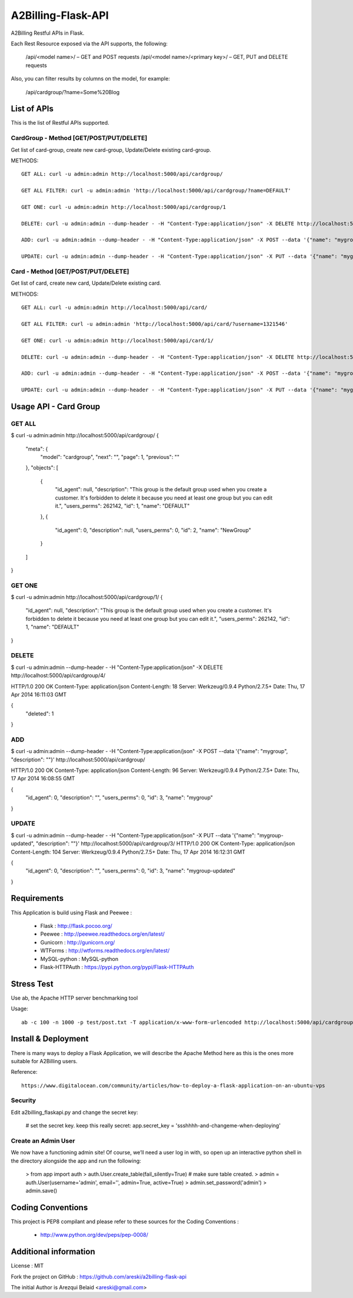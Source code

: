 A2Billing-Flask-API
===================

A2Billing Restful APIs in Flask.


Each Rest Resource exposed via the API supports, the following:

    /api/<model name>/ – GET and POST requests
    /api/<model name>/<primary key>/ – GET, PUT and DELETE requests

Also, you can filter results by columns on the model, for example:

    /api/cardgroup/?name=Some%20Blog


List of APIs
------------

This is the list of Restful APIs supported.

CardGroup - Method [GET/POST/PUT/DELETE]
~~~~~~~~~~~~~~~~~~~~~~~~~~~~~~~~~~~~~~~~

Get list of card-group, create new card-group, Update/Delete existing card-group.

METHODS::

    GET ALL: curl -u admin:admin http://localhost:5000/api/cardgroup/

    GET ALL FILTER: curl -u admin:admin 'http://localhost:5000/api/cardgroup/?name=DEFAULT'

    GET ONE: curl -u admin:admin http://localhost:5000/api/cardgroup/1

    DELETE: curl -u admin:admin --dump-header - -H "Content-Type:application/json" -X DELETE http://localhost:5000/api/cardgroup/4/

    ADD: curl -u admin:admin --dump-header - -H "Content-Type:application/json" -X POST --data '{"name": "mygroup", "description": ""}' http://localhost:5000/api/cardgroup/

    UPDATE: curl -u admin:admin --dump-header - -H "Content-Type:application/json" -X PUT --data '{"name": "mygroup-updated", "description": ""}' http://localhost:5000/api/cardgroup/3/


Card - Method [GET/POST/PUT/DELETE]
~~~~~~~~~~~~~~~~~~~~~~~~~~~~~~~~~~~

Get list of card, create new card, Update/Delete existing card.

METHODS::

    GET ALL: curl -u admin:admin http://localhost:5000/api/card/

    GET ALL FILTER: curl -u admin:admin 'http://localhost:5000/api/card/?username=1321546'

    GET ONE: curl -u admin:admin http://localhost:5000/api/card/1/

    DELETE: curl -u admin:admin --dump-header - -H "Content-Type:application/json" -X DELETE http://localhost:5000/api/card/4/

    ADD: curl -u admin:admin --dump-header - -H "Content-Type:application/json" -X POST --data '{"name": "mygroup", "description": ""}' http://localhost:5000/api/card/

    UPDATE: curl -u admin:admin --dump-header - -H "Content-Type:application/json" -X PUT --data '{"name": "mygroup-updated", "description": ""}' http://localhost:5000/api/card/3/


Usage API - Card Group
----------------------

GET ALL
~~~~~~~

$ curl -u admin:admin http://localhost:5000/api/cardgroup/
{
  "meta": {
    "model": "cardgroup",
    "next": "",
    "page": 1,
    "previous": ""
  },
  "objects": [
    {
      "id_agent": null,
      "description": "This group is the default group used when you create a customer. It's forbidden to delete it because you need at least one group but you can edit it.",
      "users_perms": 262142,
      "id": 1,
      "name": "DEFAULT"
    },
    {
      "id_agent": 0,
      "description": null,
      "users_perms": 0,
      "id": 2,
      "name": "NewGroup"
    }
  ]
}

GET ONE
~~~~~~~

$ curl -u admin:admin http://localhost:5000/api/cardgroup/1/
{
  "id_agent": null,
  "description": "This group is the default group used when you create a customer. It's forbidden to delete it because you need at least one group but you can edit it.",
  "users_perms": 262142,
  "id": 1,
  "name": "DEFAULT"
}

DELETE
~~~~~~

$ curl -u admin:admin --dump-header - -H "Content-Type:application/json" -X DELETE http://localhost:5000/api/cardgroup/4/

HTTP/1.0 200 OK
Content-Type: application/json
Content-Length: 18
Server: Werkzeug/0.9.4 Python/2.7.5+
Date: Thu, 17 Apr 2014 16:11:03 GMT

{
  "deleted": 1
}

ADD
~~~

$ curl -u admin:admin --dump-header - -H "Content-Type:application/json" -X POST --data '{"name": "mygroup", "description": ""}' http://localhost:5000/api/cardgroup/

HTTP/1.0 200 OK
Content-Type: application/json
Content-Length: 96
Server: Werkzeug/0.9.4 Python/2.7.5+
Date: Thu, 17 Apr 2014 16:08:55 GMT

{
  "id_agent": 0,
  "description": "",
  "users_perms": 0,
  "id": 3,
  "name": "mygroup"
}

UPDATE
~~~~~~

$ curl -u admin:admin --dump-header - -H "Content-Type:application/json" -X PUT --data '{"name": "mygroup-updated", "description": ""}' http://localhost:5000/api/cardgroup/3/
HTTP/1.0 200 OK
Content-Type: application/json
Content-Length: 104
Server: Werkzeug/0.9.4 Python/2.7.5+
Date: Thu, 17 Apr 2014 16:12:31 GMT

{
  "id_agent": 0,
  "description": "",
  "users_perms": 0,
  "id": 3,
  "name": "mygroup-updated"
}


Requirements
------------

This Application is build using Flask and Peewee :

    * Flask : http://flask.pocoo.org/

    * Peewee : http://peewee.readthedocs.org/en/latest/

    * Gunicorn : http://gunicorn.org/

    * WTForms : http://wtforms.readthedocs.org/en/latest/

    * MySQL-python : MySQL-python

    * Flask-HTTPAuth : https://pypi.python.org/pypi/Flask-HTTPAuth


Stress Test
-----------

Use ab, the Apache HTTP server benchmarking tool

Usage::

    ab -c 100 -n 1000 -p test/post.txt -T application/x-www-form-urlencoded http://localhost:5000/api/cardgroup/


Install & Deployment
--------------------

There is many ways to deploy a Flask Application, we will describe the Apache Method here as this is the ones
more suitable for A2Billing users.


Reference::

    https://www.digitalocean.com/community/articles/how-to-deploy-a-flask-application-on-an-ubuntu-vps


Security
~~~~~~~~

Edit a2billing_flaskapi.py and change the secret key:

    # set the secret key.  keep this really secret:
    app.secret_key = 'ssshhhh-and-changeme-when-deploying'


Create an Admin User
~~~~~~~~~~~~~~~~~~~~

We now have a functioning admin site! Of course, we’ll need a user log in with,
so open up an interactive python shell in the directory alongside the app and run the following:

    > from app import auth
    > auth.User.create_table(fail_silently=True)  # make sure table created.
    > admin = auth.User(username='admin', email='', admin=True, active=True)
    > admin.set_password('admin')
    > admin.save()


Coding Conventions
------------------

This project is PEP8 compilant and please refer to these sources for the Coding
Conventions :

    - http://www.python.org/dev/peps/pep-0008/


Additional information
-----------------------

License : MIT

Fork the project on GitHub : https://github.com/areski/a2billing-flask-api

The initial Author is Arezqui Belaid <areski@gmail.com>
